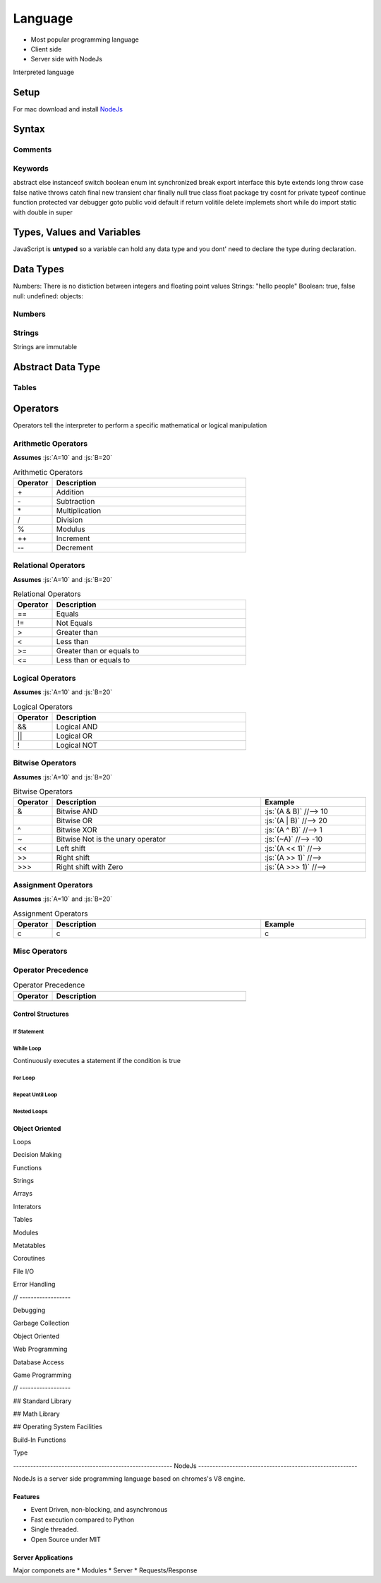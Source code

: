 ========
Language
========

.. role:: js(code)
   :language: javascript


* Most popular programming language
* Client side
* Server side with NodeJs


Interpreted language






-----
Setup
-----

For mac download and install NodeJs_

.. _NodeJs: https://nodejs.org/en/download/



-------
Syntax
-------






Comments
========






Keywords
========

abstract else instanceof switch boolean enum int synchronized break export interface this byte extends long throw
case false native throws catch final new transient char finally null true class float package try cosnt for private typeof
continue function protected var debugger goto public void default if return volitile delete implemets short while do import
static with double in super




---------------------------
Types, Values and Variables
---------------------------

JavaScript is **untyped** so a variable can hold any data type and you dont' need to declare the type during declaration.



----------
Data Types
----------

Numbers: There is no distiction between integers and floating point values
Strings: "hello people"
Boolean: true, false
null:
undefined:
objects:










Numbers
=======






Strings
=======

Strings are immutable





------------------
Abstract Data Type
------------------


Tables
======

















---------
Operators
---------


Operators tell the interpreter to perform a specific mathematical or logical manipulation












Arithmetic Operators
====================

**Assumes** :js:`A=10` and :js:`B=20`

.. table:: Arithmetic Operators
   :align: left
   :widths: 2, 10

   ===========  ================
     Operator    Description
   ===========  ================
        \+       Addition
        \-       Subtraction
        \*       Multiplication
        /        Division
        %        Modulus
        \+\+     Increment
        \-\-     Decrement
   ===========  ================
















Relational Operators
====================

**Assumes** :js:`A=10` and :js:`B=20`

.. table:: Relational Operators
   :align: left
   :widths: 2, 10

   ===========  ============================
     Operator    Description
   ===========  ============================
        ==       Equals
        !=       Not Equals
        >        Greater than
        <        Less than
        >=       Greater than or equals to
        <=       Less than or equals to
   ===========  ============================















Logical Operators
=================

**Assumes** :js:`A=10` and :js:`B=20`

.. table:: Logical Operators
   :align: left
   :widths: 2, 10

   ===========  ============================
     Operator    Description
   ===========  ============================
        &&       Logical AND
        ||       Logical OR
        !        Logical NOT
   ===========  ============================














Bitwise Operators
=================



**Assumes** :js:`A=10` and :js:`B=20`

.. role:: js(code)
   :language: javascript


.. table:: Bitwise Operators
   :align: left
   :widths: 2, 20, 10

   ===========  ==================================== ==============================
     Operator    Description                          Example
   ===========  ==================================== ==============================
        &        Bitwise AND                         :js:`(A & B)`     //--> 10
        |        Bitwise OR                          :js:`(A | B)`     //--> 20
        ^        Bitwise XOR                         :js:`(A ^ B)`     //--> 1
        ~        Bitwise Not is the unary operator   :js:`(~A)`        //--> -10
       <<        Left shift                          :js:`(A << 1)`        //-->
       >>        Right shift                         :js:`(A >> 1)`        //-->
       \>>>      Right shift with Zero               :js:`(A >>> 1)`        //-->
   ===========  ==================================== ==============================








Assignment Operators
====================



**Assumes** :js:`A=10` and :js:`B=20`




.. table:: Assignment Operators
   :align: left
   :widths: 2, 20, 10

   ===========  ==================================== ==============================
     Operator    Description                          Example
   ===========  ==================================== ==============================
      c            c                                    c
   ===========  ==================================== ==============================





















Misc Operators
==============


.. table:: Misc Operators
   :align: left
   :widths: 2, 10

   ===========  ==================================== ==============================
     Operator    Description                          Example
   ===========  ==================================== ==============================
        ?:           c                                    c
   ===========  ==================================== ==============================












Operator Precedence
===================


.. table:: Operator Precedence
   :align: left
   :widths: 2, 10

   ===========  =========================================
     Operator    Description
   ===========  =========================================
   ===========  =========================================





Control Structures
------------------

If Statement
____________



While Loop
__________


Continuously executes a statement if the condition is true




For Loop
________






Repeat Until Loop
_________________


Nested Loops
____________








Object Oriented
---------------











Loops

Decision Making

Functions

Strings

Arrays

Interators


Tables

Modules

Metatables

Coroutines

File I/O

Error Handling



// ------------------

Debugging

Garbage Collection

Object Oriented

Web Programming

Database Access

Game Programming


// ------------------

## Standard Library


## Math Library

## Operating System Facilities



Build-In Functions

Type





-------------------------------------------------------- NodeJs --------------------------------------------------------

NodeJs is a server side programming language based on chromes's V8 engine.




Features
--------

* Event Driven, non-blocking, and asynchronous


* Fast execution compared to Python

* Single threaded.

* Open Source under MIT



Server Applications
-------------------

Major componets are
* Modules
* Server
* Requests/Response























